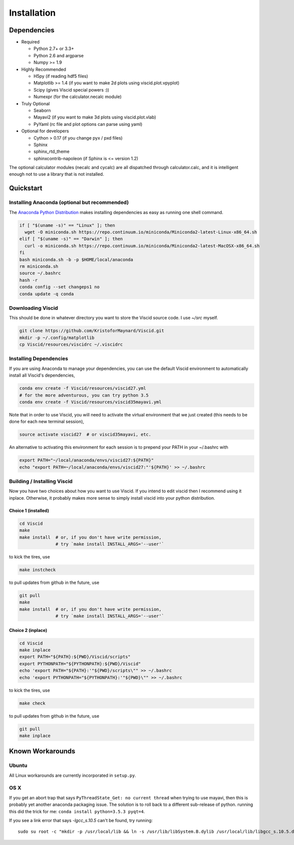 Installation
============

Dependencies
------------

+ Required

  + Python 2.7+ or 3.3+
  + Python 2.6 and argparse
  + Numpy >= 1.9

+ Highly Recommended

  + H5py (if reading hdf5 files)
  + Matplotlib >= 1.4 (if you want to make 2d plots using viscid.plot.vpyplot)
  + Scipy (gives Viscid special powers :))
  + Numexpr (for the calculator.necalc module)

+ Truly Optional

  + Seaborn
  + Mayavi2 (if you want to make 3d plots using viscid.plot.vlab)
  + PyYaml (rc file and plot options can parse using yaml)

+ Optional for developers

  + Cython > 0.17 (if you change pyx / pxd files)
  + Sphinx
  + sphinx_rtd_theme
  + sphinxcontrib-napoleon (if Sphinx is <= version 1.2)

The optional calculator modules (necalc and cycalc) are all dispatched through
calculator.calc, and it is intelligent enough not to use a library that is not
installed.

Quickstart
----------

Installing Anaconda (optional but recommended)
~~~~~~~~~~~~~~~~~~~~~~~~~~~~~~~~~~~~~~~~~~~~~~

The `Anaconda Python Distribution <https://store.continuum.io/cshop/anaconda/>`_ makes installing dependencies as easy as running one shell command.

.. code-block:: bash

    if [ "$(uname -s)" == "Linux" ]; then
      wget -O miniconda.sh https://repo.continuum.io/miniconda/Miniconda2-latest-Linux-x86_64.sh
    elif [ "$(uname -s)" == "Darwin" ]; then
      curl -o miniconda.sh https://repo.continuum.io/miniconda/Miniconda2-latest-MacOSX-x86_64.sh
    fi
    bash miniconda.sh -b -p $HOME/local/anaconda
    rm miniconda.sh
    source ~/.bashrc
    hash -r
    conda config --set changeps1 no
    conda update -q conda

Downloading Viscid
~~~~~~~~~~~~~~~~~~

This should be done in whatever directory you want to store the Viscid source code. I use `~/src` myself.

.. code-block:: bash

    git clone https://github.com/KristoforMaynard/Viscid.git
    mkdir -p ~/.config/matplotlib
    cp Viscid/resources/viscidrc ~/.viscidrc

Installing Dependencies
~~~~~~~~~~~~~~~~~~~~~~~

If you are using Anaconda to manage your dependencies, you can use the default Viscid environment to automatically install all Viscid's dependencies,

.. code-block:: bash

    conda env create -f Viscid/resources/viscid27.yml
    # for the more adventurous, you can try python 3.5
    conda env create -f Viscid/resources/viscid35mayavi.yml

Note that in order to use Viscid, you will need to activate the virtual environment that we just created (this needs to be done for each new terminal session),

.. code-block:: bash

    source activate viscid27  # or viscid35mayavi, etc.

An alternative to activating this environment for each session is to prepend your PATH in your ~/.bashrc with

.. code-block:: bash

    export PATH="~/local/anaconda/envs/viscid27:${PATH}"
    echo "export PATH=~/local/anaconda/envs/viscid27:"'${PATH}' >> ~/.bashrc

Building / Installing Viscid
~~~~~~~~~~~~~~~~~~~~~~~~~~~~

Now you have two choices about how you want to use Viscid. If you intend to edit viscid then I recommend using it inplace. Otherwise, it probably makes more sense to simply install viscid into your python distribution.

Choice 1 (installed)
^^^^^^^^^^^^^^^^^^^^

.. code-block:: bash

    cd Viscid
    make
    make install  # or, if you don't have write permission,
                  # try `make install INSTALL_ARGS='--user'`

to kick the tires, use

.. code-block:: bash

    make instcheck

to pull updates from github in the future, use

.. code-block:: bash

    git pull
    make
    make install  # or, if you don't have write permission,
                  # try `make install INSTALL_ARGS='--user'`

Choice 2 (inplace)
^^^^^^^^^^^^^^^^^^

.. code-block:: bash

    cd Viscid
    make inplace
    export PATH="${PATH}:${PWD}/Viscid/scripts"
    export PYTHONPATH="${PYTHONPATH}:${PWD}/Viscid"
    echo 'export PATH="${PATH}:'"${PWD}/scripts\"" >> ~/.bashrc
    echo 'export PYTHONPATH="${PYTHONPATH}:'"${PWD}\"" >> ~/.bashrc

to kick the tires, use

.. code-block:: bash

    make check

to pull updates from github in the future, use

.. code-block:: bash

    git pull
    make inplace

Known Workarounds
-----------------

Ubuntu
~~~~~~

All Linux workarounds are currently incorporated in ``setup.py``.

OS X
~~~~

If you get an abort trap that says ``PyThreadState_Get: no current thread`` when trying to use mayavi, then this is probably yet another anaconda packaging issue. The solution is to roll back to a different sub-release of python. running this did the trick for me: ``conda install python=3.5.3 pyqt=4``.

If you see a link error that says `-lgcc_s.10.5` can't be found, try running::

    sudo su root -c "mkdir -p /usr/local/lib && ln -s /usr/lib/libSystem.B.dylib /usr/local/lib/libgcc_s.10.5.dylib"
